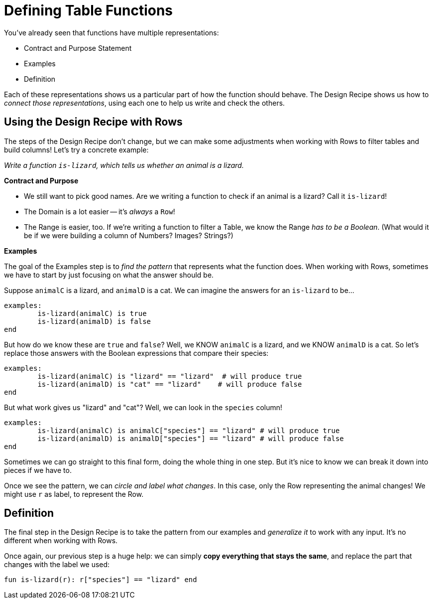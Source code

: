 = Defining Table Functions

You've already seen that functions have multiple representations:

* Contract and Purpose Statement
* Examples
* Definition

Each of these representations shows us a particular part of how the function should behave. The Design Recipe shows us how to _connect those representations_, using each one to help us write and check the others.

== Using the Design Recipe with Rows

The steps of the Design Recipe don't change, but we can make some adjustments when working with Rows to filter tables and build columns! Let's try a concrete example:

_Write a function `is-lizard`, which tells us whether an animal is a lizard._

**Contract and Purpose**

- We still want to pick good names. Are we writing a function to check if an animal is a lizard? Call it `is-lizard`!
- The Domain is a lot easier -- it's _always_ a `Row`!
- The Range is easier, too. If we're writing a function to filter a Table, we know the Range _has to be a Boolean_. (What would it be if we were building a column of Numbers? Images? Strings?)

**Examples**

The goal of the Examples step is to _find the pattern_ that represents what the function does. When working with Rows, sometimes we have to start by just focusing on what the answer should be.

Suppose `animalC` is a lizard, and `animalD` is a cat. We can imagine the answers for an `is-lizard` to be...

```
examples:
	is-lizard(animalC) is true
	is-lizard(animalD) is false
end
```

But how do we know these are `true` and `false`? Well, we KNOW `animalC` is a lizard, and we KNOW `animalD` is a cat. So let's replace those answers with the Boolean expressions that compare their species:

```
examples:
	is-lizard(animalC) is "lizard" == "lizard"  # will produce true
	is-lizard(animalD) is "cat" == "lizard"    # will produce false
end
```

But what work gives us "lizard" and "cat"? Well, we can look in the `species` column!

```
examples:
	is-lizard(animalC) is animalC["species"] == "lizard" # will produce true
	is-lizard(animalD) is animalD["species"] == "lizard" # will produce false
end
```

Sometimes we can go straight to this final form, doing the whole thing in one step. But it's nice to know we can break it down into pieces if we have to.

Once we see the pattern, we can _circle and label what changes_. In this case, only the Row representing the animal changes! We might use `r` as label, to represent the Row.

== Definition
The final step in the Design Recipe is to take the pattern from our examples and _generalize it_ to work with any input. It's no different when working with Rows.

Once again, our previous step is a huge help: we can simply *copy everything that stays the same*, and replace the part that changes with the label we used:

```
fun is-lizard(r): r["species"] == "lizard" end
```
